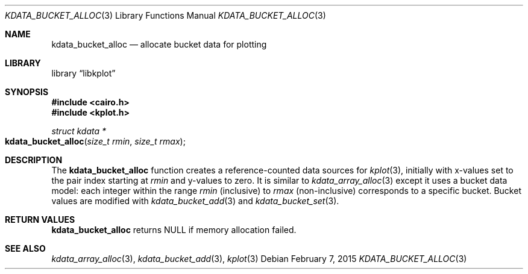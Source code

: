 .Dd $Mdocdate: February 7 2015 $
.Dt KDATA_BUCKET_ALLOC 3
.Os
.Sh NAME
.Nm kdata_bucket_alloc
.Nd allocate bucket data for plotting
.Sh LIBRARY
.Lb libkplot
.Sh SYNOPSIS
.In cairo.h
.In kplot.h
.Ft "struct kdata *"
.Fo kdata_bucket_alloc
.Fa "size_t rmin"
.Fa "size_t rmax"
.Fc
.Sh DESCRIPTION
The
.Nm kdata_bucket_alloc
function creates a reference-counted data sources for
.Xr kplot 3 ,
initially with x-values set to the pair index starting at
.Fa rmin
and y-values to zero.
It is similar to
.Xr kdata_array_alloc 3
except it uses a bucket data model: each integer within the range
.Fa rmin
(inclusive) to
.Fa rmax
(non-inclusive) corresponds to a specific bucket.
Bucket values are modified with
.Xr kdata_bucket_add 3
and
.Xr kdata_bucket_set 3 .
.Sh RETURN VALUES
.Nm
returns
.Dv NULL
if memory allocation failed.
.\" .Sh ENVIRONMENT
.\" For sections 1, 6, 7, and 8 only.
.\" .Sh FILES
.\" .Sh EXIT STATUS
.\" For sections 1, 6, and 8 only.
.\" .Sh EXAMPLES
.\" .Sh DIAGNOSTICS
.\" For sections 1, 4, 6, 7, 8, and 9 printf/stderr messages only.
.\" .Sh ERRORS
.\" For sections 2, 3, 4, and 9 errno settings only.
.Sh SEE ALSO
.Xr kdata_array_alloc 3 ,
.Xr kdata_bucket_add 3 ,
.Xr kplot 3
.\" .Sh STANDARDS
.\" .Sh HISTORY
.\" .Sh AUTHORS
.\" .Sh CAVEATS
.\" .Sh BUGS
.\" .Sh SECURITY CONSIDERATIONS
.\" Not used in OpenBSD.

